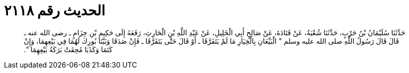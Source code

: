 
= الحديث رقم ٢١١٨

[quote.hadith]
حَدَّثَنَا سُلَيْمَانُ بْنُ حَرْبٍ، حَدَّثَنَا شُعْبَةُ، عَنْ قَتَادَةَ، عَنْ صَالِحٍ أَبِي الْخَلِيلِ، عَنْ عَبْدِ اللَّهِ بْنِ الْحَارِثِ، رَفَعَهُ إِلَى حَكِيمِ بْنِ حِزَامٍ ـ رضى الله عنه ـ قَالَ قَالَ رَسُولُ اللَّهِ صلى الله عليه وسلم ‏"‏ الْبَيِّعَانِ بِالْخِيَارِ مَا لَمْ يَتَفَرَّقَا ـ أَوْ قَالَ حَتَّى يَتَفَرَّقَا ـ فَإِنْ صَدَقَا وَبَيَّنَا بُورِكَ لَهُمَا فِي بَيْعِهِمَا، وَإِنْ كَتَمَا وَكَذَبَا مُحِقَتْ بَرَكَةُ بَيْعِهِمَا ‏"‏‏.‏
